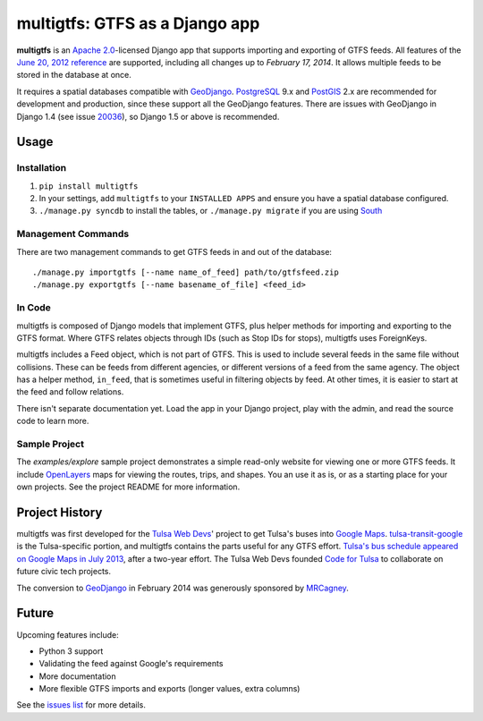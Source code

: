multigtfs: GTFS as a Django app
===============================

**multigtfs** is an `Apache 2.0`_-licensed Django app that supports importing
and exporting of GTFS feeds.  All features of the `June 20, 2012 reference`_
are supported, including all changes up to `February 17, 2014`.
It allows multiple feeds to be stored in the database at once.

It requires a spatial databases compatible with GeoDjango_.  PostgreSQL_ 9.x
and PostGIS_ 2.x are recommended for development and production, since these
support all the GeoDjango features.  There are issues with GeoDjango in
Django 1.4 (see issue `20036`_), so Django 1.5 or above is recommended.

Usage
-----

Installation
++++++++++++
1. ``pip install multigtfs``
2. In your settings, add ``multigtfs`` to your ``INSTALLED APPS`` and ensure
   you have a spatial database configured.
3. ``./manage.py syncdb`` to install the tables, or ``./manage.py migrate`` if
   you are using South_

Management Commands
+++++++++++++++++++
There are two management commands to get GTFS feeds in and out of the database:

::

    ./manage.py importgtfs [--name name_of_feed] path/to/gtfsfeed.zip
    ./manage.py exportgtfs [--name basename_of_file] <feed_id>

In Code
+++++++
multigtfs is composed of Django models that implement GTFS, plus helper
methods for importing and exporting to the GTFS format.  Where GTFS relates
objects through IDs (such as Stop IDs for stops), multigtfs uses
ForeignKeys.

multigtfs includes a Feed object, which is not part of GTFS.  This is used
to include several feeds in the same file without collisions.  These can be
feeds from different agencies, or different versions of a feed from the same
agency.  The object has a helper method, ``in_feed``, that is sometimes useful
in filtering objects by feed.  At other times, it is easier to start at the
feed and follow relations.

There isn't separate documentation yet.  Load the app in your Django project,
play with the admin, and read the source code to learn more.

Sample Project
++++++++++++++
The `examples/explore` sample project demonstrates a simple read-only website
for viewing one or more GTFS feeds.  It include OpenLayers_ maps for viewing
the routes, trips, and shapes.  You an use it as is, or as a starting place
for your own projects.  See the project README for more information.

Project History
---------------
multigtfs was first developed for the `Tulsa Web Devs`_' project to get
Tulsa's buses into `Google Maps`_.  `tulsa-transit-google`_ is the
Tulsa-specific portion, and multigtfs contains the parts useful for any
GTFS effort.  `Tulsa's bus schedule appeared on
Google Maps in July 2013`_, after a two-year effort.  The Tulsa Web Devs
founded `Code for Tulsa`_ to collaborate on future civic tech projects.

The conversion to GeoDjango_ in February 2014 was generously sponsored by
MRCagney_.

Future
------
Upcoming features include:

- Python 3 support
- Validating the feed against Google's requirements
- More documentation
- More flexible GTFS imports and exports (longer values, extra columns)

See the `issues list`_ for more details.

.. _`Apache 2.0`: http://choosealicense.com/licenses/apache/
.. _`June 20, 2012 reference`: https://developers.google.com/transit/gtfs/reference
.. _`February 17, 2014`: https://developers.google.com/transit/gtfs/changes#RevisionHistory
.. _GeoDjango: https://docs.djangoproject.com/en/dev/ref/contrib/gis/
.. _PostgreSQL: http://www.postgresql.org
.. _PostGIS: http://postgis.refractions.net
.. _South: http://south.readthedocs.org/en/latest/
.. _`Tulsa Web Devs`: http://tulsawebdevs.org
.. _`tulsa-transit-google`: https://github.com/tulsawebdevs/tulsa-transit-google
.. _`Google Maps`: https://www.google.com/intl/en/landing/transit/
.. _`Tulsa's bus schedule appeared on Google Maps in July 2013`: http://tulsawebdevs.org/tulsa-transit-schedules-integrated-into-google-maps/
.. _`Code for Tulsa`: http://codefortulsa.org
.. _MRCagney: http://mrcagney.co.nz
.. _`issues list`: https://github.com/tulsawebdevs/django-multi-gtfs/issues?state=open
.. _20036: https://code.djangoproject.com/ticket/20036
.. _OpenLayers: http://openlayers.org

